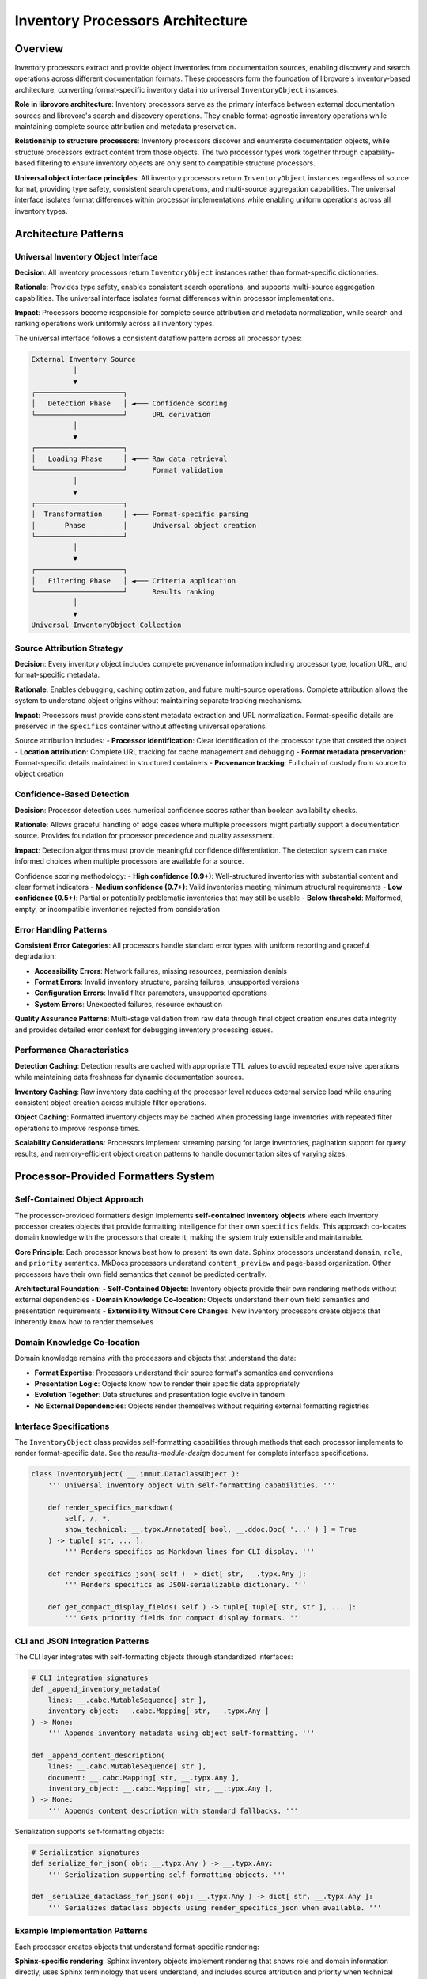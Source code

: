 .. vim: set fileencoding=utf-8:
.. -*- coding: utf-8 -*-
.. +--------------------------------------------------------------------------+
   |                                                                          |
   | Licensed under the Apache License, Version 2.0 (the "License");          |
   | you may not use this file except in compliance with the License.         |
   | You may obtain a copy of the License at                                  |
   |                                                                          |
   |     http://www.apache.org/licenses/LICENSE-2.0                           |
   |                                                                          |
   | Unless required by applicable law or agreed to in writing, software      |
   | distributed under the License is distributed on an "AS IS" BASIS,        |
   | WITHOUT WARRANTIES OR CONDITIONS OF ANY KIND, either express or implied. |
   | See the License for the specific language governing permissions and      |
   | limitations under the License.                                           |
   |                                                                          |
   +--------------------------------------------------------------------------+


*******************************************************************************
Inventory Processors Architecture
*******************************************************************************

Overview
===============================================================================

Inventory processors extract and provide object inventories from documentation 
sources, enabling discovery and search operations across different documentation 
formats. These processors form the foundation of librovore's inventory-based 
architecture, converting format-specific inventory data into universal 
``InventoryObject`` instances.

**Role in librovore architecture**: Inventory processors serve as the primary 
interface between external documentation sources and librovore's search and 
discovery operations. They enable format-agnostic inventory operations while 
maintaining complete source attribution and metadata preservation.

**Relationship to structure processors**: Inventory processors discover and 
enumerate documentation objects, while structure processors extract content 
from those objects. The two processor types work together through capability-based 
filtering to ensure inventory objects are only sent to compatible structure 
processors.

**Universal object interface principles**: All inventory processors return 
``InventoryObject`` instances regardless of source format, providing type safety, 
consistent search operations, and multi-source aggregation capabilities. The 
universal interface isolates format differences within processor implementations 
while enabling uniform operations across all inventory types.

Architecture Patterns
===============================================================================

Universal Inventory Object Interface
-------------------------------------------------------------------------------

**Decision**: All inventory processors return ``InventoryObject`` instances 
rather than format-specific dictionaries.

**Rationale**: Provides type safety, enables consistent search operations, 
and supports multi-source aggregation capabilities. The universal interface 
isolates format differences within processor implementations.

**Impact**: Processors become responsible for complete source attribution 
and metadata normalization, while search and ranking operations work 
uniformly across all inventory types.

The universal interface follows a consistent dataflow pattern across all 
processor types:

.. code-block:: text

    External Inventory Source
              │
              ▼
    ┌─────────────────────┐
    │   Detection Phase   │ ◄─── Confidence scoring
    └─────────────────────┘      URL derivation
              │
              ▼
    ┌─────────────────────┐
    │   Loading Phase     │ ◄─── Raw data retrieval
    └─────────────────────┘      Format validation
              │
              ▼
    ┌─────────────────────┐
    │  Transformation     │ ◄─── Format-specific parsing
    │       Phase         │      Universal object creation
    └─────────────────────┘
              │
              ▼
    ┌─────────────────────┐
    │   Filtering Phase   │ ◄─── Criteria application
    └─────────────────────┘      Results ranking
              │
              ▼
    Universal InventoryObject Collection

Source Attribution Strategy
-------------------------------------------------------------------------------

**Decision**: Every inventory object includes complete provenance information 
including processor type, location URL, and format-specific metadata.

**Rationale**: Enables debugging, caching optimization, and future multi-source 
operations. Complete attribution allows the system to understand object 
origins without maintaining separate tracking mechanisms.

**Impact**: Processors must provide consistent metadata extraction and URL 
normalization. Format-specific details are preserved in the ``specifics`` 
container without affecting universal operations.

Source attribution includes:
- **Processor identification**: Clear identification of the processor type that created the object
- **Location attribution**: Complete URL tracking for cache management and debugging
- **Format metadata preservation**: Format-specific details maintained in structured containers
- **Provenance tracking**: Full chain of custody from source to object creation

Confidence-Based Detection
-------------------------------------------------------------------------------

**Decision**: Processor detection uses numerical confidence scores rather than 
boolean availability checks.

**Rationale**: Allows graceful handling of edge cases where multiple processors 
might partially support a documentation source. Provides foundation for 
processor precedence and quality assessment.

**Impact**: Detection algorithms must provide meaningful confidence 
differentiation. The detection system can make informed choices when multiple 
processors are available for a source.

Confidence scoring methodology:
- **High confidence (0.9+)**: Well-structured inventories with substantial content and clear format indicators
- **Medium confidence (0.7+)**: Valid inventories meeting minimum structural requirements
- **Low confidence (0.5+)**: Partial or potentially problematic inventories that may still be usable
- **Below threshold**: Malformed, empty, or incompatible inventories rejected from consideration

Error Handling Patterns
-------------------------------------------------------------------------------

**Consistent Error Categories**: All processors handle standard error types with 
uniform reporting and graceful degradation:

- **Accessibility Errors**: Network failures, missing resources, permission denials
- **Format Errors**: Invalid inventory structure, parsing failures, unsupported versions  
- **Configuration Errors**: Invalid filter parameters, unsupported operations
- **System Errors**: Unexpected failures, resource exhaustion

**Quality Assurance Patterns**: Multi-stage validation from raw data through final 
object creation ensures data integrity and provides detailed error context for 
debugging inventory processing issues.

Performance Characteristics
-------------------------------------------------------------------------------

**Detection Caching**: Detection results are cached with appropriate TTL values 
to avoid repeated expensive operations while maintaining data freshness for 
dynamic documentation sources.

**Inventory Caching**: Raw inventory data caching at the processor level reduces 
external service load while ensuring consistent object creation across multiple 
filter operations.

**Object Caching**: Formatted inventory objects may be cached when processing 
large inventories with repeated filter operations to improve response times.

**Scalability Considerations**: Processors implement streaming parsing for large 
inventories, pagination support for query results, and memory-efficient object 
creation patterns to handle documentation sites of varying sizes.

Processor-Provided Formatters System
===============================================================================

Self-Contained Object Approach
-------------------------------------------------------------------------------

The processor-provided formatters design implements **self-contained inventory objects** 
where each inventory processor creates objects that provide formatting intelligence 
for their own ``specifics`` fields. This approach co-locates domain knowledge with 
the processors that create it, making the system truly extensible and maintainable.

**Core Principle**: Each processor knows best how to present its own data. Sphinx 
processors understand ``domain``, ``role``, and ``priority`` semantics. MkDocs 
processors understand ``content_preview`` and page-based organization. Other 
processors have their own field semantics that cannot be predicted centrally.

**Architectural Foundation**:
- **Self-Contained Objects**: Inventory objects provide their own rendering methods without external dependencies
- **Domain Knowledge Co-location**: Objects understand their own field semantics and presentation requirements
- **Extensibility Without Core Changes**: New inventory processors create objects that inherently know how to render themselves

Domain Knowledge Co-location
-------------------------------------------------------------------------------

Domain knowledge remains with the processors and objects that understand the data:

- **Format Expertise**: Processors understand their source format's semantics and conventions
- **Presentation Logic**: Objects know how to render their specific data appropriately
- **Evolution Together**: Data structures and presentation logic evolve in tandem
- **No External Dependencies**: Objects render themselves without requiring external formatting registries

Interface Specifications
-------------------------------------------------------------------------------

The ``InventoryObject`` class provides self-formatting capabilities through methods 
that each processor implements to render format-specific data. See the 
`results-module-design` document for complete interface specifications.

.. code-block:: python

    class InventoryObject( __.immut.DataclassObject ):
        ''' Universal inventory object with self-formatting capabilities. '''
        
        def render_specifics_markdown( 
            self, /, *, 
            show_technical: __.typx.Annotated[ bool, __.ddoc.Doc( '...' ) ] = True 
        ) -> tuple[ str, ... ]:
            ''' Renders specifics as Markdown lines for CLI display. '''
            
        def render_specifics_json( self ) -> dict[ str, __.typx.Any ]:
            ''' Renders specifics as JSON-serializable dictionary. '''
            
        def get_compact_display_fields( self ) -> tuple[ tuple[ str, str ], ... ]:
            ''' Gets priority fields for compact display formats. '''

CLI and JSON Integration Patterns
-------------------------------------------------------------------------------

The CLI layer integrates with self-formatting objects through standardized interfaces:

.. code-block:: python

    # CLI integration signatures
    def _append_inventory_metadata(
        lines: __.cabc.MutableSequence[ str ], 
        inventory_object: __.cabc.Mapping[ str, __.typx.Any ]
    ) -> None:
        ''' Appends inventory metadata using object self-formatting. '''
        
    def _append_content_description(
        lines: __.cabc.MutableSequence[ str ], 
        document: __.cabc.Mapping[ str, __.typx.Any ], 
        inventory_object: __.cabc.Mapping[ str, __.typx.Any ],
    ) -> None:
        ''' Appends content description with standard fallbacks. '''

Serialization supports self-formatting objects:

.. code-block:: python

    # Serialization signatures
    def serialize_for_json( obj: __.typx.Any ) -> __.typx.Any:
        ''' Serialization supporting self-formatting objects. '''
        
    def _serialize_dataclass_for_json( obj: __.typx.Any ) -> dict[ str, __.typx.Any ]:
        ''' Serializes dataclass objects using render_specifics_json when available. '''

Example Implementation Patterns
-------------------------------------------------------------------------------

Each processor creates objects that understand format-specific rendering:

**Sphinx-specific rendering**: Sphinx inventory objects implement rendering that 
shows role and domain information directly, uses Sphinx terminology that users 
understand, and includes source attribution and priority when technical details 
are requested.

**MkDocs-specific rendering**: MkDocs inventory objects implement rendering that 
emphasizes document/page nature, shows navigation context and page hierarchy 
when available, and consistently displays document type and page structure.

Detection and Discovery
===============================================================================

Detection Interface Contracts
-------------------------------------------------------------------------------

All inventory processors implement standardized detection interfaces that provide 
consistent behavior across different inventory formats:

.. code-block:: python

    class InventoryDetection( Detection ):
        ''' Base class for inventory processor detection. '''
        
        @__.typx.abc.abstractmethod
        async def detect_async(
            self,
            location: str, /, *,
            auxdata: __.state.Globals
        ) -> DetectionResult:
            ''' Detects inventory availability with confidence scoring. '''
            
        @__.typx.abc.abstractmethod  
        def format_inventory_object(
            self,
            source_data: __.typx.Any,
            location_url: str, /, *,
            auxiliary_data: __.typx.Optional[ __.typx.Any ] = None,
        ) -> InventoryObject:
            ''' Formats source data into inventory object with self-formatting capabilities. '''

**Detection Contract**: Async detection returning confidence-scored results with 
optional caching of preliminary inventory data for performance optimization.

**Object Creation Contract**: Unified object creation interface that converts 
format-specific source data into universal inventory objects with complete 
attribution and self-formatting capabilities.

Confidence Scoring Methodology
-------------------------------------------------------------------------------

Confidence scoring provides consistent assessment of inventory source quality 
and processor compatibility:

**Scoring Factors**:
- **Structural Validity**: Well-formed inventory data matching expected format patterns
- **Content Quality**: Sufficient object count and metadata richness for useful operations
- **Format Indicators**: Clear markers indicating the expected inventory format
- **Accessibility**: Reliable access to inventory data without errors or restrictions

**Consistency Requirements**: All processors use equivalent confidence scales and 
assessment criteria to ensure reliable processor selection across different 
inventory formats.

**Calibration Standards**: Regular validation against known good and problematic 
inventory sources ensures confidence scores remain meaningful and comparable.

Processor Selection Patterns
-------------------------------------------------------------------------------

The detection system provides optimal processor selection based on confidence 
scores and capability matching:

**Selection Algorithm**:
1. **Confidence Ranking**: Primary selection based on detection confidence scores
2. **Capability Matching**: Secondary filtering based on required operation capabilities  
3. **Performance Characteristics**: Consideration of processor performance profiles
4. **Precedence Rules**: Explicit precedence handling for overlapping processor capabilities

**Multi-Processor Scenarios**: When multiple processors detect inventory sources, 
the system applies consistent selection logic while maintaining user experience 
predictability.

Cache Integration Strategy
-------------------------------------------------------------------------------

Caching strategy optimizes performance while maintaining data freshness:

**Detection Result Caching**: Confidence-scored detection results cached with 
TTL management to avoid repeated expensive detection operations.

**Preliminary Data Caching**: Detection processes may cache preliminary inventory 
data when it can be reused for subsequent processing operations.

**Cache Invalidation**: TTL expiration and explicit invalidation triggers ensure 
cached data remains current with source changes.

**Memory Management**: Cache size limits and LRU eviction policies prevent 
memory exhaustion during extended operation periods.

Error Handling for Detection Failures
-------------------------------------------------------------------------------

Robust error handling ensures graceful degradation when detection fails:

**Error Categories**:
- **Network Errors**: Connection failures, timeouts, DNS resolution problems
- **Authentication Errors**: Permission denied, credential failures, access restrictions
- **Format Errors**: Unexpected inventory structure, parsing failures, version incompatibilities
- **Resource Errors**: Memory exhaustion, disk space issues, system resource limitations

**Recovery Strategies**: Automatic retry with exponential backoff, graceful degradation 
to alternative processors, and comprehensive error logging for debugging support.

Base Interfaces and Protocols
===============================================================================

InventoryDetection Abstract Base Class
-------------------------------------------------------------------------------

The ``InventoryDetection`` abstract base class provides the foundation for all 
inventory processor implementations:

.. code-block:: python

    class InventoryDetection( Detection ):
        ''' Base class providing unified inventory processor interface. '''
        
        @property
        @__.typx.abc.abstractmethod
        def processor_class( self ) -> type[ InventoryProcessor ]:
            ''' Returns the processor class for this detection result. '''
            
        @property  
        @__.typx.abc.abstractmethod
        def capabilities( self ) -> __.immut.Dictionary[ str, __.typx.Any ]:
            ''' Returns processor capability information. '''

Universal Interface Contracts
-------------------------------------------------------------------------------

All inventory processors implement identical interface contracts to ensure 
consistent behavior and interoperability:

**Detection Interface**: Standardized async detection with confidence scoring, 
capability advertisement, and optional preliminary data caching.

**Processing Interface**: Consistent inventory acquisition, query operations, 
and filtering capabilities across all processor implementations.

**Object Creation Interface**: Unified object formatting method signatures that 
create self-formatting inventory objects with complete source attribution.

Core Processing Methods
-------------------------------------------------------------------------------

All inventory processors implement standardized processing methods:

.. code-block:: python

    class InventoryProcessor( __.abc.ABC ):
        ''' Base class for inventory processors. '''
        
        @__.typx.abc.abstractmethod
        async def acquire_inventory(
            self
        ) -> __.immut.Dictionary[ str, InventoryObject ]:
            ''' Returns mapping of object URI to inventory object. '''
            
        @__.typx.abc.abstractmethod
        async def query_inventory(
            self,
            term: str, *,
            search_behaviors: SearchBehaviors = SearchBehaviors( ),
            filters: __.cabc.Mapping[ str, __.typx.Any ] = __.immut.Dictionary( ),
            results_max: int = 10
        ) -> __.cabc.Sequence[ SearchResult ]:
            ''' Provides search over inventory objects with filtering support. '''

**Contract Specifications**:
- ``acquire_inventory`` returns complete inventory as mapping from URI to inventory object
- ``query_inventory`` provides fuzzy/exact/regex search with configurable behaviors
- Search results include relevance scoring and match reason tracking
- Filtering support accommodates format-specific metadata and characteristics

format_inventory_object Unified Signature
-------------------------------------------------------------------------------

The unified ``format_inventory_object`` signature ensures consistent object creation 
across all processor implementations:

.. code-block:: python

    @__.typx.abc.abstractmethod
    def format_inventory_object(
        self,
        source_data: __.typx.Any,
        location_url: str, /, *,
        auxiliary_data: __.typx.Optional[ __.typx.Any ] = None,
    ) -> InventoryObject:
        ''' Formats source data into inventory object with self-formatting capabilities.
        
            Args:
                source_data: Format-specific source data (Sphinx object, MkDocs document, etc.)
                location_url: Complete URL to inventory location for attribution
                auxiliary_data: Additional context data (inventory metadata, etc.)
        '''

**Parameter Standardization**: Consistent parameter names, types, and semantics 
across all processor implementations eliminate interface confusion.

**Type Safety**: Strong typing ensures compile-time validation of processor 
implementations and caller code.

**Extensibility**: Optional auxiliary data parameter provides extension point 
for processor-specific enhancements without breaking interface compatibility.

Capability Advertisement Patterns
-------------------------------------------------------------------------------

Processors advertise their capabilities through standardized metadata:

.. code-block:: python

    class ProcessorCapabilities( __.immut.DataclassObject ):
        ''' Processor capability advertisement. '''
        
        supported_inventory_types: frozenset[ str ]
        supported_filters: frozenset[ str ]  
        performance_characteristics: __.immut.Dictionary[ str, __.typx.Any ]
        operational_constraints: __.immut.Dictionary[ str, __.typx.Any ]

**Capability Discovery**: Dynamic capability discovery enables system adaptation 
to available processors and their operational characteristics.

**Filter Advertisement**: Processors advertise supported filter types, enabling 
validation of user requests before processing begins.

**Performance Profiles**: Capability information includes performance characteristics 
for operation planning and resource allocation.

Validation and Type Safety
-------------------------------------------------------------------------------

Strong validation ensures system reliability and provides clear error feedback:

**Interface Validation**: Compile-time and runtime validation of processor 
implementations against abstract base class contracts.

**Data Validation**: Multi-stage validation from raw inventory data through 
final object creation with detailed error context.

**Type Safety**: Comprehensive type annotations enable static analysis and 
provide clear interface contracts for processor implementers.

**Error Propagation**: Structured error handling with detailed context information 
supports debugging and system monitoring.

Implementation Outline
===============================================================================

Processor-Specific Data Source Handling Patterns
-------------------------------------------------------------------------------

Inventory processors handle diverse data source formats through specialized 
parsing and validation strategies:

**Data Source Diversity**: Processors accommodate various inventory formats including 
binary files, JSON documents, XML structures, and custom text formats.

**Parsing Strategies**: Format-appropriate parsing techniques including streaming 
parsers for large files, validation schemas for structured data, and error 
recovery mechanisms for malformed inputs.

**Performance Optimization**: Memory-efficient processing techniques including 
lazy loading, incremental parsing, and selective data extraction based on 
query requirements.

Format-Specific Object Creation Strategies
-------------------------------------------------------------------------------

Object creation strategies vary by inventory format while maintaining universal 
output consistency:

**Metadata Normalization**: Translation of format-specific metadata into universal 
object fields while preserving format-specific details in structured containers.

**Attribution Strategies**: Consistent source attribution patterns that capture 
complete provenance information including processor type, source location, and 
format-specific identifiers.

**Self-Formatting Integration**: Object creation includes formatting method 
implementation that understands format-specific semantics and presentation 
requirements.

Detection Methodology and Validation Approaches
-------------------------------------------------------------------------------

Detection implementations use format-appropriate validation and confidence 
assessment techniques:

**Probe Strategies**: Sequential or parallel probing of standard and alternative 
inventory locations using format-specific URL patterns.

**Validation Criteria**: Format-appropriate structural validation including 
schema compliance, content quality assessment, and compatibility verification.

**Confidence Calibration**: Consistent confidence scoring based on validation 
results, content quality metrics, and format-specific quality indicators.

Content Integration and Search Patterns
-------------------------------------------------------------------------------

Integration with search and content systems through standardized interfaces:

**Search Integration**: Universal object interfaces enable format-agnostic 
search operations while preserving format-specific search capabilities through 
metadata containers.

**Content Coordination**: Capability-based filtering ensures inventory objects 
are only processed by compatible structure processors for content extraction.

**Multi-Source Coordination**: Source attribution enables tracking and coordination 
across multiple inventory sources for comprehensive documentation coverage.

Performance Optimization Strategies
-------------------------------------------------------------------------------

Performance optimization approaches tailored to inventory processing characteristics:

**Caching Strategies**: Multi-level caching including detection results, raw 
inventory data, and formatted objects with appropriate TTL management.

**Lazy Loading**: Deferred processing of inventory data until required by 
specific operations to minimize initial load times.

**Batch Processing**: Efficient batch operations for large inventory processing 
tasks with memory management and progress tracking.

Scalability and Extension Considerations
-------------------------------------------------------------------------------

Design patterns support system scalability and future enhancement:

**Memory Management**: Bounded memory usage through streaming processing, 
pagination, and selective data loading based on operational requirements.

**Processor Extensibility**: Clear extension points for new inventory formats 
through abstract base class implementation and capability advertisement.

**Configuration Management**: Flexible configuration systems supporting 
processor-specific parameters and operational tuning.

Example Implementation Skeletons
-------------------------------------------------------------------------------

**Sphinx Processor Outline**:
- ``objects.inv`` binary file handling with decompression and parsing
- Domain/role semantic understanding for object categorization
- Priority-based object ranking and presentation
- Cross-reference resolution for documentation linking
- Theme-independent inventory processing

**MkDocs Processor Outline**:
- ``search_index.json`` file handling with page-level extraction
- Content preview generation from embedded text
- Navigation context extraction from page hierarchy
- Alternative format support for theme-specific variations
- Hybrid content strategy coordination

Extension Points and Future Processors
===============================================================================

Plugin Architecture Patterns
-------------------------------------------------------------------------------

Consistent processor interfaces enable third-party inventory processors through 
well-defined extension patterns:

**Interface Compliance**: New processors implement standard abstract base classes 
with consistent method signatures and behavioral contracts.

**Capability Integration**: Processor capability advertisement enables system 
integration without core code modifications.

**Registration Mechanisms**: Dynamic processor discovery and registration through 
plugin management systems or configuration-based registration.

Custom Processor Development
-------------------------------------------------------------------------------

Clear development patterns support custom inventory processor creation:

**Development Guidelines**: Comprehensive documentation of interface requirements, 
performance expectations, and integration patterns.

**Testing Frameworks**: Standardized testing patterns and validation suites 
for processor development and verification.

**Reference Implementations**: Well-documented reference processors demonstrate 
implementation patterns and best practices.

Capability Evolution Support
-------------------------------------------------------------------------------

System design accommodates processor capability enhancement over time:

**Backward Compatibility**: Interface evolution strategies that maintain compatibility 
with existing processors while enabling enhanced functionality.

**Capability Versioning**: Version management for processor capabilities enabling 
gradual system enhancement and feature adoption.

**Feature Negotiation**: Dynamic feature negotiation between system components 
based on advertised processor capabilities.

Performance Optimization Strategies
-------------------------------------------------------------------------------

Extension points support continued performance optimization:

**Custom Caching**: Processor-specific caching strategies optimized for particular 
inventory formats and access patterns.

**Parallel Processing**: Opportunities for parallel inventory processing with 
appropriate synchronization and coordination mechanisms.

**Resource Management**: Adaptive resource allocation based on processor 
characteristics and operational requirements.

This inventory processor architecture provides a comprehensive foundation for 
format-agnostic inventory operations while maintaining clean separation between 
universal interfaces and format-specific implementations. The design supports 
extensibility, performance optimization, and consistent user experience across 
diverse documentation source formats.